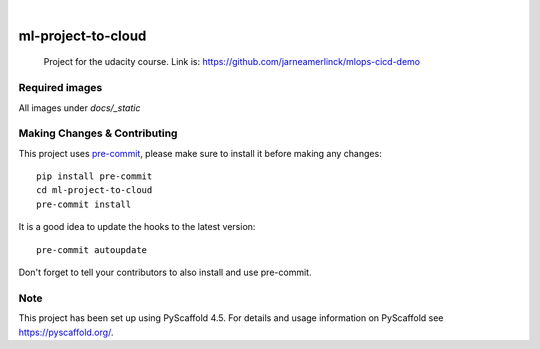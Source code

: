 .. These are examples of badges you might want to add to your README:
   please update the URLs accordingly

    .. image:: https://api.cirrus-ci.com/github/<USER>/ml-project-to-cloud.svg?branch=main
        :alt: Built Status
        :target: https://cirrus-ci.com/github/<USER>/ml-project-to-cloud
    .. image:: https://readthedocs.org/projects/ml-project-to-cloud/badge/?version=latest
        :alt: ReadTheDocs
        :target: https://ml-project-to-cloud.readthedocs.io/en/stable/
    .. image:: https://img.shields.io/coveralls/github/<USER>/ml-project-to-cloud/main.svg
        :alt: Coveralls
        :target: https://coveralls.io/r/<USER>/ml-project-to-cloud
    .. image:: https://img.shields.io/pypi/v/ml-project-to-cloud.svg
        :alt: PyPI-Server
        :target: https://pypi.org/project/ml-project-to-cloud/
    .. image:: https://img.shields.io/conda/vn/conda-forge/ml-project-to-cloud.svg
        :alt: Conda-Forge
        :target: https://anaconda.org/conda-forge/ml-project-to-cloud
    .. image:: https://pepy.tech/badge/ml-project-to-cloud/month
        :alt: Monthly Downloads
        :target: https://pepy.tech/project/ml-project-to-cloud
    .. image:: https://img.shields.io/twitter/url/http/shields.io.svg?style=social&label=Twitter
        :alt: Twitter
        :target: https://twitter.com/ml-project-to-cloud

.. image:: https://img.shields.io/badge/-PyScaffold-005CA0?logo=pyscaffold
    :alt: Project generated with PyScaffold
    :target: https://pyscaffold.org/

|
.. |Api docs| image:: docs/_static/example.png
  :alt: example

.. |continuous_deloyment| image:: docs/_static/continuous_deloyment.png
  :alt: continuous_deloyment

.. |live_get| image:: docs/_static/live_get.png
  :alt:live_get

.. |live_post| image:: docs/_static/live_post.png
  :alt:live_post



===================
ml-project-to-cloud
===================


    Project for the udacity course. Link is: https://github.com/jarneamerlinck/mlops-cicd-demo

Required images
===============

All images under `docs/_static`

|Api docs|

|continuous_deloyment|

|live_get|

|live_post|

.. _pyscaffold-notes:

Making Changes & Contributing
=============================

This project uses `pre-commit`_, please make sure to install it before making any
changes::

    pip install pre-commit
    cd ml-project-to-cloud
    pre-commit install

It is a good idea to update the hooks to the latest version::

    pre-commit autoupdate

Don't forget to tell your contributors to also install and use pre-commit.

.. _pre-commit: https://pre-commit.com/

Note
====

This project has been set up using PyScaffold 4.5. For details and usage
information on PyScaffold see https://pyscaffold.org/.
